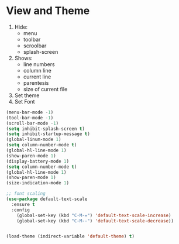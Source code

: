 * View and Theme

1. Hide:
   * menu
   * toolbar
   * scroolbar
   * splash-screen
2. Shows:
   * line numbers
   * column line
   * current line
   * parentesis
   * size of current file
3. Set theme
4. Set Font

#+BEGIN_SRC emacs-lisp
(menu-bar-mode -1)
(tool-bar-mode -1)
(scroll-bar-mode -1)
(setq inhibit-splash-screen t)
(setq inhibit-startup-message t)
(global-linum-mode 1)
(setq column-number-mode t)
(global-hl-line-mode 1)
(show-paren-mode 1)
(display-battery-mode 1)
(setq column-number-mode t)
(global-hl-line-mode 1)
(show-paren-mode 1)
(size-indication-mode 1)

;; font scaling
(use-package default-text-scale
  :ensure t
  :config
    (global-set-key (kbd "C-M-=") 'default-text-scale-increase)
    (global-set-key (kbd "C-M--") 'default-text-scale-decrease))


(load-theme (indirect-variable 'default-theme) t)
#+END_SRC
